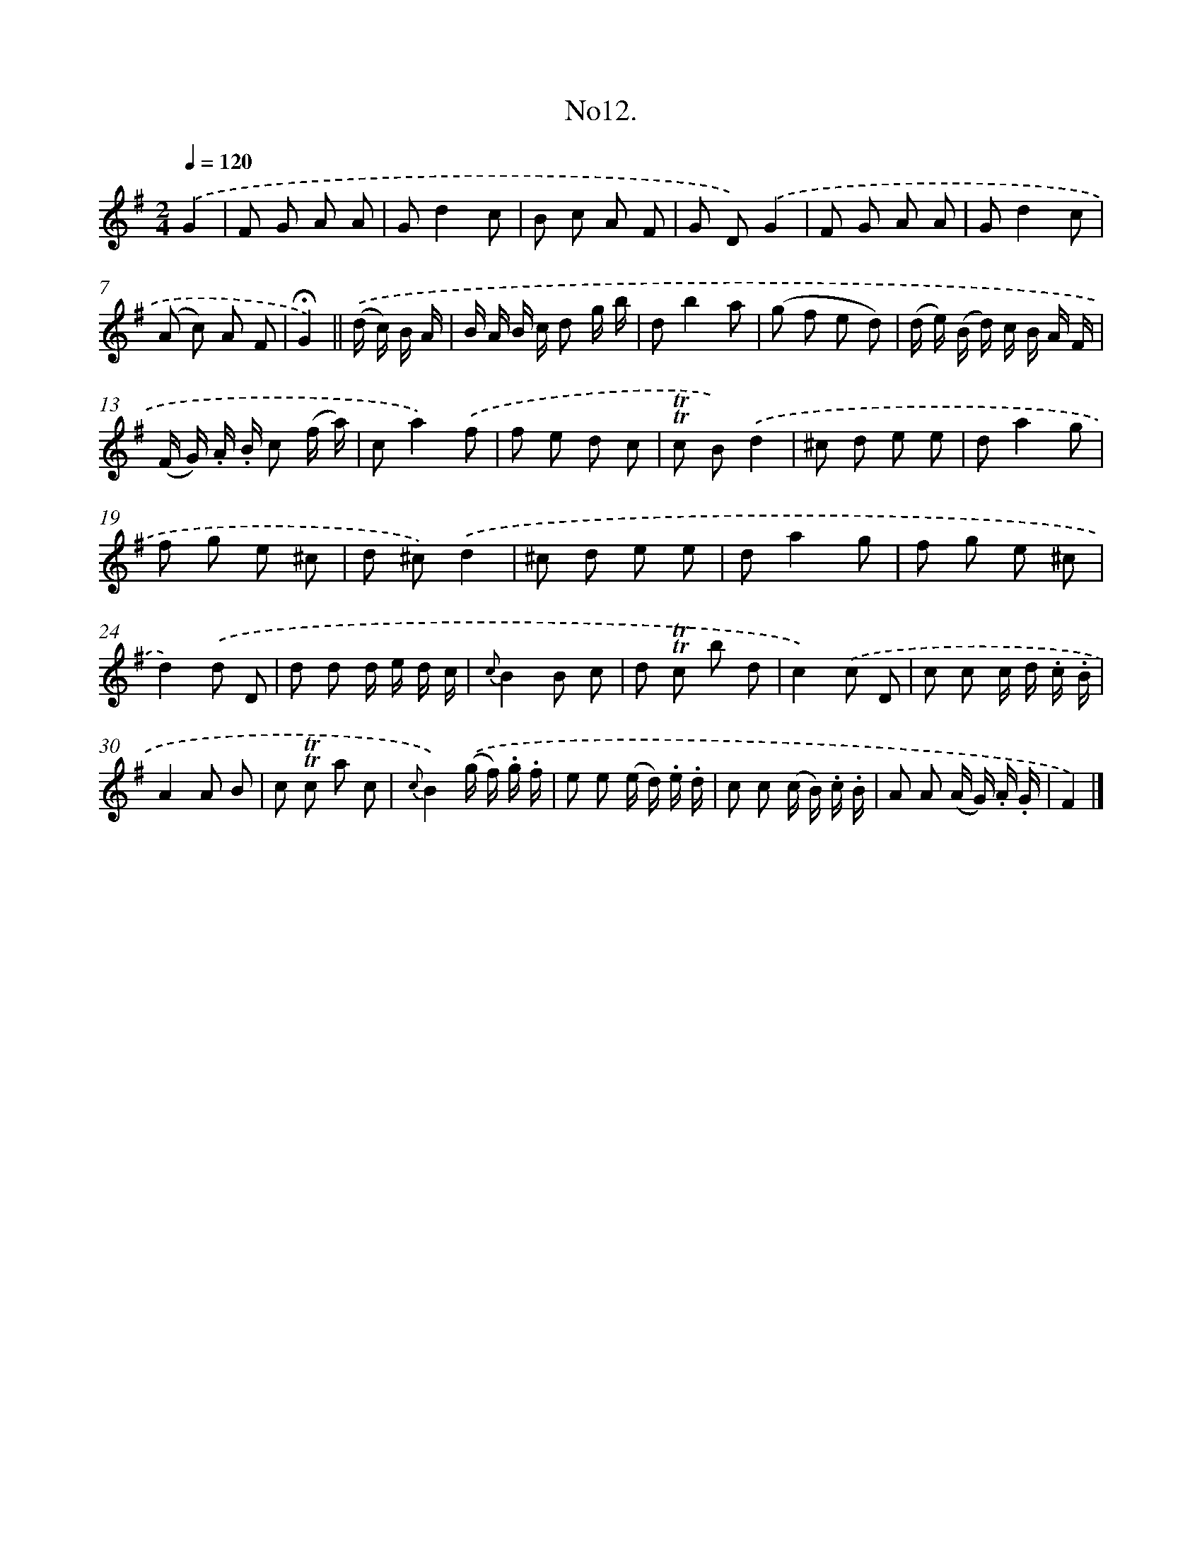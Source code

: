 X: 13665
T: No12.
%%abc-version 2.0
%%abcx-abcm2ps-target-version 5.9.1 (29 Sep 2008)
%%abc-creator hum2abc beta
%%abcx-conversion-date 2018/11/01 14:37:36
%%humdrum-veritas 2315156538
%%humdrum-veritas-data 940136466
%%continueall 1
%%barnumbers 0
L: 1/8
M: 2/4
Q: 1/4=120
K: G clef=treble
.('G2 [I:setbarnb 1]|
F G A A |
Gd2c |
B c A F |
G D).('G2 |
F G A A |
Gd2c |
(A c) A F |
!fermata!G2) ||
.('(d/ c/) B/ A/ [I:setbarnb 9]|
B/ A/ B/ c/ d g/ b/ |
db2a |
(g f e d) |
(d/ e/) (B/ d/) c/ B/ A/ F/ |
(F/ G/) .A/ .B/ c (f/ a/) |
ca2).('f |
f e d c |
!trill!!trill!c B).('d2 |
^c d e e |
da2g |
f g e ^c |
d ^c).('d2 |
^c d e e |
da2g |
f g e ^c |
d2).('d D |
d d d/ e/ d/ c/ |
{c}B2B c |
d !trill!!trill!c b d |
c2).('c D |
c c c/ d/ .c/ .B/ |
A2A B |
c !trill!!trill!c a c |
{c}B2).('(g/ f/) .g/ .f/ |
e e (e/ d/) .e/ .d/ |
c c (c/ B/) .c/ .B/ |
A A (A/ G/) .A/ .G/ |
F2) |]
